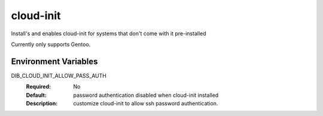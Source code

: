 ========
cloud-init
========

Install's and enables cloud-init for systems that don't come with it
pre-installed

Currently only supports Gentoo.

Environment Variables
---------------------

DIB_CLOUD_INIT_ALLOW_PASS_AUTH
  :Required: No
  :Default: password authentication disabled when cloud-init installed
  :Description: customize cloud-init to allow ssh password
    authentication.
